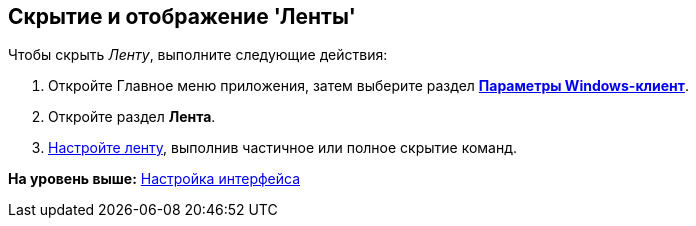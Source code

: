 [[ariaid-title1]]
== Скрытие и отображение 'Ленты'

Чтобы скрыть [.dfn .term]_Ленту_, выполните следующие действия:

[[task_k3z_tqv_g4__steps_a25_qmv_g4]]
. [.ph .cmd]#Откройте Главное меню приложения, затем выберите раздел xref:Navigator_settings.html[[.keyword]*Параметры Windows-клиент*].#
. [.ph .cmd]#Откройте раздел [.keyword]*Лента*.#
. [.ph .cmd]#xref:Navigator_settings_ribbon.adoc[Настройте ленту], выполнив частичное или полное скрытие команд.#

*На уровень выше:* xref:../topics/Work_interface.adoc[Настройка интерфейса]
